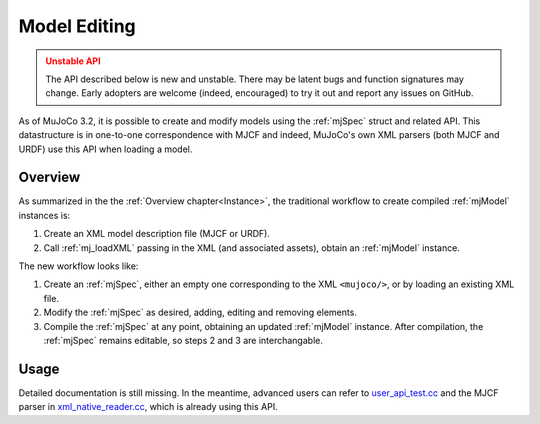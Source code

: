 Model Editing
-------------

.. admonition:: Unstable API
   :class: attention

   The API described below is new and unstable. There may be latent bugs and function signatures may change. Early
   adopters are welcome (indeed, encouraged) to try it out and report any issues on GitHub.

As of MuJoCo 3.2, it is possible to create and modify models using the :ref:`mjSpec` struct and related API.
This datastructure is in one-to-one correspondence with MJCF and indeed, MuJoCo's own XML parsers (both MJCF and URDF)
use this API when loading a model.


.. _meOverview:

Overview
~~~~~~~~

As summarized in the the :ref:`Overview chapter<Instance>`, the traditional workflow to create compiled :ref:`mjModel`
instances is:

1. Create an XML model description file (MJCF or URDF).
2. Call :ref:`mj_loadXML` passing in the XML (and associated assets), obtain an :ref:`mjModel` instance.

The new workflow looks like:

1. Create an :ref:`mjSpec`, either an empty one corresponding to the XML ``<mujoco/>``, or by loading an existing XML
   file.
2. Modify the :ref:`mjSpec` as desired, adding, editing and removing elements.
3. Compile the :ref:`mjSpec` at any point, obtaining an updated :ref:`mjModel` instance. After compilation, the
   :ref:`mjSpec` remains editable, so steps 2 and 3 are interchangable.


.. _meUsage:

Usage
~~~~~

Detailed documentation is still missing. In the meantime, advanced users can refer to
`user_api_test.cc <https://github.com/google-deepmind/mujoco/blob/main/test/user/user_api_test.cc>`__ and the MJCF
parser in `xml_native_reader.cc <https://github.com/google-deepmind/mujoco/blob/main/src/xml/xml_native_reader.cc>`__,
which is already using this API.

